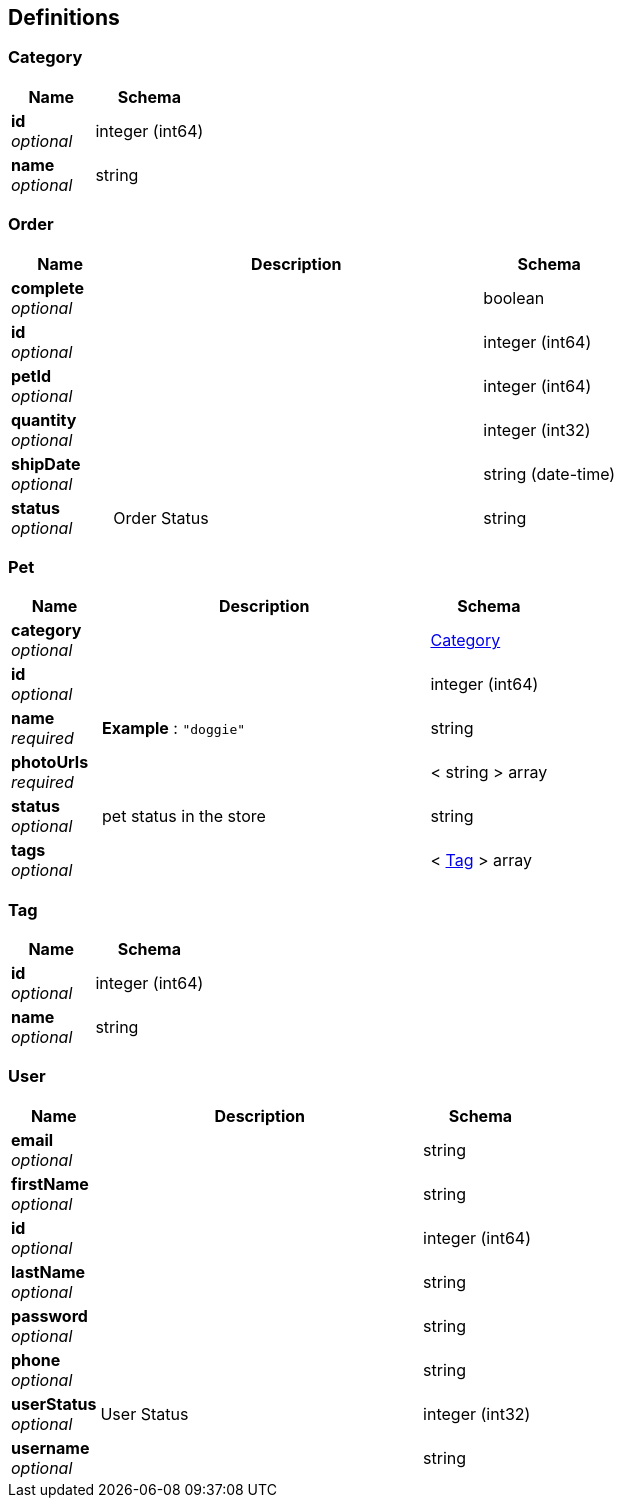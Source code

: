 
[[_definitions]]
== Definitions

[[_category]]
=== Category

[options="header", cols=".^3,.^4"]
|===
|Name|Schema
|**id** +
__optional__|integer (int64)
|**name** +
__optional__|string
|===


[[_order]]
=== Order

[options="header", cols=".^3,.^11,.^4"]
|===
|Name|Description|Schema
|**complete** +
__optional__||boolean
|**id** +
__optional__||integer (int64)
|**petId** +
__optional__||integer (int64)
|**quantity** +
__optional__||integer (int32)
|**shipDate** +
__optional__||string (date-time)
|**status** +
__optional__|Order Status|string
|===


[[_pet]]
=== Pet

[options="header", cols=".^3,.^11,.^4"]
|===
|Name|Description|Schema
|**category** +
__optional__||<<_category,Category>>
|**id** +
__optional__||integer (int64)
|**name** +
__required__|**Example** : `"doggie"`|string
|**photoUrls** +
__required__||< string > array
|**status** +
__optional__|pet status in the store|string
|**tags** +
__optional__||< <<_tag,Tag>> > array
|===


[[_tag]]
=== Tag

[options="header", cols=".^3,.^4"]
|===
|Name|Schema
|**id** +
__optional__|integer (int64)
|**name** +
__optional__|string
|===


[[_user]]
=== User

[options="header", cols=".^3,.^11,.^4"]
|===
|Name|Description|Schema
|**email** +
__optional__||string
|**firstName** +
__optional__||string
|**id** +
__optional__||integer (int64)
|**lastName** +
__optional__||string
|**password** +
__optional__||string
|**phone** +
__optional__||string
|**userStatus** +
__optional__|User Status|integer (int32)
|**username** +
__optional__||string
|===



